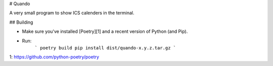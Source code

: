 # Quando

A very small program to show ICS calenders in the terminal.

## Building

* Make sure you've installed [Poetry][1] and a recent version of Python (and Pip).
* Run:
    ```
    poetry build
    pip install dist/quando-x.y.z.tar.gz
    ```

1: https://github.com/python-poetry/poetry

